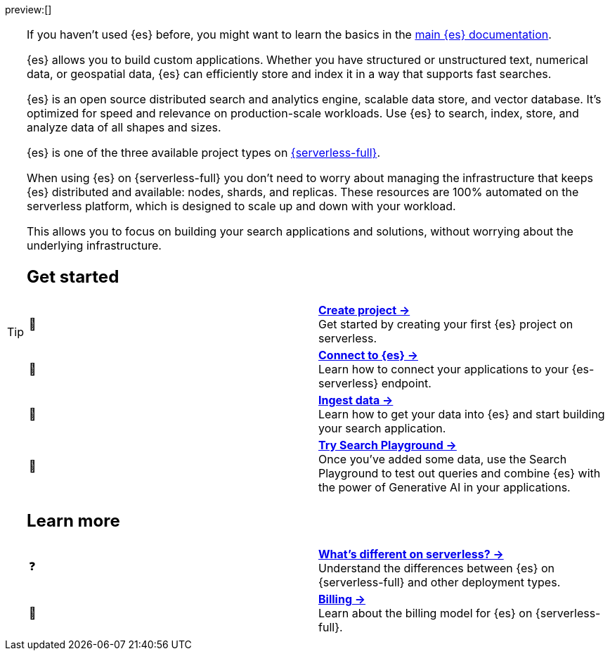 // ℹ️ THIS CONTENT IS RENDERERED ON THE index-serverless-elasticsearch.asciidoc PAGE
// Use the id <<what-is-elasticsearch-serverless>> to link to this page

// :description: Build search solutions and applications with {es-serverless}.
// :keywords: serverless, elasticsearch, overview

preview:[]

[TIP]
====
If you haven't used {es} before, you might want to learn the basics in the https://www.elastic.co/guide/en/elasticsearch/reference/current/elasticsearch-intro.html[main {es} documentation].
=======
{es} allows you to build custom applications. Whether you have structured or unstructured text, numerical data, or geospatial data, {es} can efficiently store and index it in a way that supports fast searches.

{es} is an open source distributed search and analytics engine, scalable data store, and vector database. It’s optimized for speed and relevance on production-scale workloads. Use {es} to search, index, store, and analyze data of all shapes and sizes.

{es} is one of the three available project types on <<intro,{serverless-full}>>.

When using {es} on {serverless-full} you don’t need to worry about managing the infrastructure that keeps {es} distributed and available: nodes, shards, and replicas. These resources are 100% automated on the serverless platform, which is designed to scale up and down with your workload.

This allows you to focus on building your search applications and solutions, without worrying about the underlying infrastructure.


[discrete]
[[elasticsearch-overview-get-started]]
== Get started 

[cols="2"]
|===
| 🚀
a| [.card-title]#<<elasticsearch-get-started,*Create project →*>># +
Get started by creating your first {es} project on serverless.

| 🔌
a| [.card-title]#<<elasticsearch-get-started,*Connect to {es} →*>># +
Learn how to connect your applications to your {es-serverless} endpoint.

// TODO add coming link to new page about connecting to your serverless endpoint
// <<elasticsearch-connecting-to-es-serverless-endpoint,*Connect your application →*>>

| 🔄
a| [.card-title]#<<elasticsearch-ingest-your-data,*Ingest data →*>># +
Learn how to get your data into {es} and start building your search application.

| 🛝
a| [.card-title]#https://www.elastic.co/guide/en/kibana/master/playground.html[*Try Search Playground →*]# +
Once you've added some data, use the Search Playground to test out queries and combine {es} with the power of Generative AI in your applications.
|===

[discrete]
[[elasticsearch-overview-learn-more]]
== Learn more

[cols="2"]
|===
| ❓
a| [.card-title]#<<elasticsearch-differences,*What's different on serverless? →*>># +
Understand the differences between {es} on {serverless-full} and other deployment types.

| 🧾
a| [.card-title]#<<elasticsearch-billing,*Billing →*>># +
Learn about the billing model for {es} on {serverless-full}.
|===
